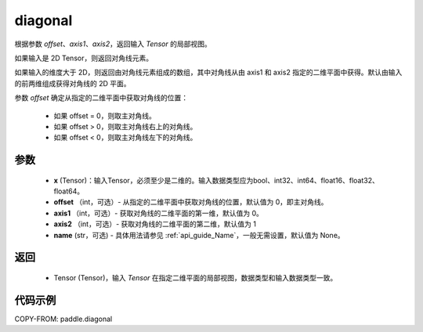 .. _cn_api_tensor_diagonal:

diagonal
-------------------------------

.. py:function:: paddle.diagonal(x, offset=0, axis1=0, axis2=1, name=None)


根据参数 `offset`、`axis1`、`axis2`，返回输入 `Tensor` 的局部视图。

如果输入是 2D Tensor，则返回对角线元素。

如果输入的维度大于 2D，则返回由对角线元素组成的数组，其中对角线从由 axis1 和 axis2 指定的二维平面中获得。默认由输入的前两维组成获得对角线的 2D 平面。

参数 `offset` 确定从指定的二维平面中获取对角线的位置：

    - 如果 offset = 0，则取主对角线。
    - 如果 offset > 0，则取主对角线右上的对角线。
    - 如果 offset < 0，则取主对角线左下的对角线。

参数
:::::::::
    - **x** (Tensor)：输入Tensor，必须至少是二维的。输入数据类型应为bool、int32、int64、float16、float32、float64。
    - **offset** （int，可选）- 从指定的二维平面中获取对角线的位置，默认值为 0，即主对角线。
    - **axis1** （int，可选）- 获取对角线的二维平面的第一维，默认值为 0。
    - **axis2** （int，可选）- 获取对角线的二维平面的第二维，默认值为 1
    - **name** (str，可选) - 具体用法请参见 :ref:`api_guide_Name`，一般无需设置，默认值为 None。

返回
:::::::::
    - Tensor (Tensor)，输入 `Tensor` 在指定二维平面的局部视图，数据类型和输入数据类型一致。


代码示例
:::::::::

COPY-FROM: paddle.diagonal
